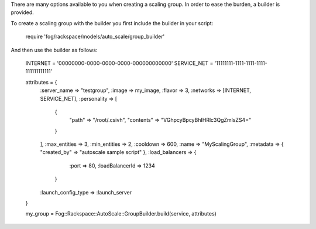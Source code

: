 .. code-block:: csharp

.. code-block:: java

.. code-block:: javascript

.. code-block:: php

.. code-block:: python

.. code-block:: ruby

There are many options available to you when creating a scaling group. In order to ease the burden, a builder is provided.

To create a scaling group with the builder you first include the builder in your script:

    require 'fog/rackspace/models/auto_scale/group_builder'

And then use the builder as follows:

    INTERNET = '00000000-0000-0000-0000-000000000000'
    SERVICE_NET = '11111111-1111-1111-1111-111111111111'

    attributes = {
      :server_name => "testgroup",
      :image => my_image,
      :flavor => 3,
      :networks => [INTERNET, SERVICE_NET],
      :personality => [
        {
          "path" => "/root/.csivh",
          "contents" => "VGhpcyBpcyBhIHRlc3QgZmlsZS4="
        }
      ],
      :max_entities => 3,
      :min_entities => 2,
      :cooldown => 600,
      :name => "MyScalingGroup",
      :metadata => { "created_by" => "autoscale sample script" },
      :load_balancers => {
         :port =>  80,
         :loadBalancerId => 1234
       }
      :launch_config_type => :launch_server
    }

    my_group = Fog::Rackspace::AutoScale::GroupBuilder.build(service, attributes)